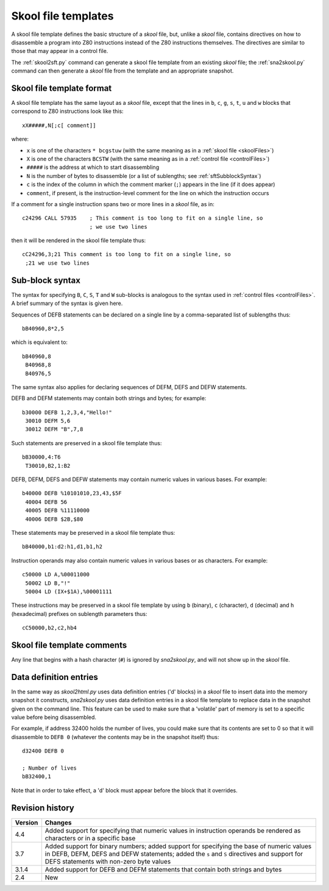 .. _skoolFileTemplates:

Skool file templates
====================
A skool file template defines the basic structure of a `skool` file, but,
unlike a `skool` file, contains directives on how to disassemble a program into
Z80 instructions instead of the Z80 instructions themselves. The directives are
similar to those that may appear in a control file.

The :ref:`skool2sft.py` command can generate a skool file template from an
existing `skool` file; the :ref:`sna2skool.py` command can then generate a
`skool` file from the template and an appropriate snapshot.

.. _skoolFileTemplateFormat:

Skool file template format
--------------------------
A skool file template has the same layout as a `skool` file, except that the
lines in ``b``, ``c``, ``g``, ``s``, ``t``, ``u`` and ``w`` blocks that
correspond to Z80 instructions look like this::

  xX#####,N[;c[ comment]]

where:

* ``x`` is one of the characters ``* bcgstuw`` (with the same meaning as in a
  :ref:`skool file <skoolFiles>`)
* ``X`` is one of the characters ``BCSTW`` (with the same meaning as in a
  :ref:`control file <controlFiles>`)
* ``#####`` is the address at which to start disassembling
* ``N`` is the number of bytes to disassemble (or a list of sublengths; see
  :ref:`sftSubblockSyntax`)
* ``c`` is the index of the column in which the comment marker (``;``) appears
  in the line (if it does appear)
* ``comment``, if present, is the instruction-level comment for the line on
  which the instruction occurs

If a comment for a single instruction spans two or more lines in a `skool`
file, as in::

  c24296 CALL 57935    ; This comment is too long to fit on a single line, so
                       ; we use two lines

then it will be rendered in the skool file template thus::

  cC24296,3;21 This comment is too long to fit on a single line, so
   ;21 we use two lines

.. _sftSubblockSyntax:

Sub-block syntax
----------------
The syntax for specifying ``B``, ``C``, ``S``, ``T`` and ``W`` sub-blocks is
analogous to the syntax used in :ref:`control files <controlFiles>`. A brief
summary of the syntax is given here.

Sequences of DEFB statements can be declared on a single line by a
comma-separated list of sublengths thus::

  bB40960,8*2,5

which is equivalent to::

  bB40960,8
   B40968,8
   B40976,5

The same syntax also applies for declaring sequences of DEFM, DEFS and DEFW
statements.

DEFB and DEFM statements may contain both strings and bytes; for example::

  b30000 DEFB 1,2,3,4,"Hello!"
   30010 DEFM 5,6
   30012 DEFM "B",7,8

Such statements are preserved in a skool file template thus::

  bB30000,4:T6
   T30010,B2,1:B2

DEFB, DEFM, DEFS and DEFW statements may contain numeric values in various
bases. For example::

  b40000 DEFB %10101010,23,43,$5F
   40004 DEFB 56
   40005 DEFB %11110000
   40006 DEFB $2B,$80

These statements may be preserved in a skool file template thus::

  bB40000,b1:d2:h1,d1,b1,h2

Instruction operands may also contain numeric values in various bases or as
characters. For example::

  c50000 LD A,%00011000
   50002 LD B,"!"
   50004 LD (IX+$1A),%00001111

These instructions may be preserved in a skool file template by using ``b``
(binary), ``c`` (character), ``d`` (decimal) and ``h`` (hexadecimal) prefixes
on sublength parameters thus::

  cC50000,b2,c2,hb4

Skool file template comments
----------------------------
Any line that begins with a hash character (``#``) is ignored by
`sna2skool.py`, and will not show up in the `skool` file.

Data definition entries
-----------------------
In the same way as `skool2html.py` uses data definition entries ('d' blocks) in
a `skool` file to insert data into the memory snapshot it constructs,
`sna2skool.py` uses data definition entries in a skool file template to replace
data in the snapshot given on the command line. This feature can be used to
make sure that a 'volatile' part of memory is set to a specific value before
being disassembled.

For example, if address 32400 holds the number of lives, you could make sure
that its contents are set to 0 so that it will disassemble to ``DEFB 0``
(whatever the contents may be in the snapshot itself) thus::

  d32400 DEFB 0

  ; Number of lives
  bB32400,1

Note that in order to take effect, a 'd' block must appear before the block
that it overrides.

Revision history
----------------
+---------+------------------------------------------------------------------+
| Version | Changes                                                          |
+=========+==================================================================+
| 4.4     | Added support for specifying that numeric values in instruction  |
|         | operands be rendered as characters or in a specific base         |
+---------+------------------------------------------------------------------+
| 3.7     | Added support for binary numbers; added support for specifying   |
|         | the base of numeric values in DEFB, DEFM, DEFS and DEFW          |
|         | statements; added the ``s`` and ``S`` directives and support for |
|         | DEFS statements with non-zero byte values                        |
+---------+------------------------------------------------------------------+
| 3.1.4   | Added support for DEFB and DEFM statements that contain both     |
|         | strings and bytes                                                |
+---------+------------------------------------------------------------------+
| 2.4     | New                                                              |
+---------+------------------------------------------------------------------+
